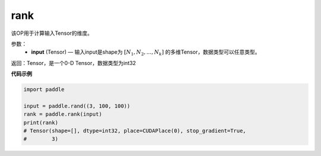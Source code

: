 .. _cn_api_fluid_layers_rank:

rank
-------------------------------

.. py:function::  paddle.fluid.layers.rank(input)




该OP用于计算输入Tensor的维度。

参数：
    - **input** (Tensor) — 输入input是shape为 :math:`[N_1, N_2, ..., N_k]` 的多维Tensor，数据类型可以任意类型。

返回：Tensor，是一个0-D Tensor，数据类型为int32

**代码示例**

.. code-block:: python

            import paddle

            input = paddle.rand((3, 100, 100))
            rank = paddle.rank(input)
            print(rank)
            # Tensor(shape=[], dtype=int32, place=CUDAPlace(0), stop_gradient=True,
            #        3)
